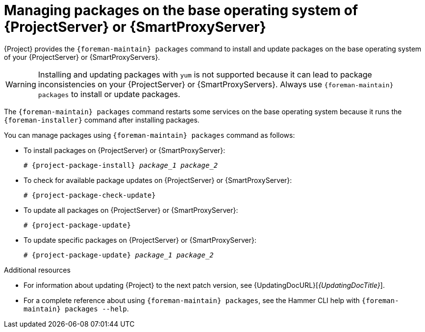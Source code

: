 [id="Managing_Packages_on_the_Base_Operating_System_{context}"]
= Managing packages on the base operating system of {ProjectServer} or {SmartProxyServer}

{Project} provides the `{foreman-maintain} packages` command to install and update packages on the base operating system of your {ProjectServer} or {SmartProxyServers}.

[WARNING]
====
Installing and updating packages with `yum` is not supported because it can lead to package inconsistencies on your {ProjectServer} or {SmartProxyServers}.
Always use `{foreman-maintain} packages` to install or update packages.
====

The `{foreman-maintain} packages` command restarts some services on the base operating system because it runs the `{foreman-installer}` command after installing packages.

You can manage packages using `{foreman-maintain} packages` command as follows:

* To install packages on {ProjectServer} or {SmartProxyServer}:
+
[options="nowrap", subs="+quotes,attributes"]
----
# {project-package-install} _package_1_ _package_2_
----
* To check for available package updates on {ProjectServer} or {SmartProxyServer}:
+
[options="nowrap", subs="+quotes,attributes"]
----
# {project-package-check-update}
----
* To update all packages on {ProjectServer} or {SmartProxyServer}:
+
[options="nowrap", subs="+quotes,attributes"]
----
# {project-package-update}
----
* To update specific packages on {ProjectServer} or {SmartProxyServer}:
+
[options="nowrap", subs="+quotes,attributes"]
----
# {project-package-update} _package_1_ _package_2_
----

.Additional resources
* For information about updating {Project} to the next patch version, see {UpdatingDocURL}[_{UpdatingDocTitle}_].
* For a complete reference about using `{foreman-maintain} packages`, see the Hammer CLI help with `{foreman-maintain} packages --help`.

